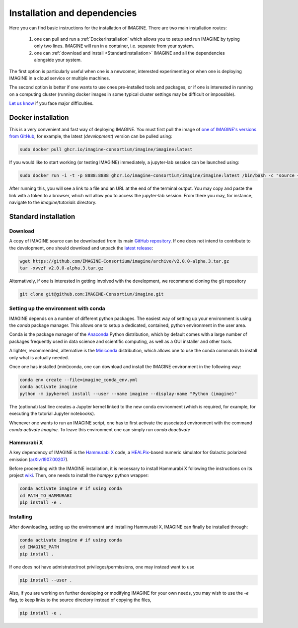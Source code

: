 *****************************
Installation and dependencies
*****************************

Here you can find basic instructions for the installation of IMAGINE.
There are two main installation routes:

  1. one can pull and run a :ref:`DockerInstallation` which allows
     you to setup and run IMAGINE by typing only two lines.
     IMAGINE will run in a container, i.e. separate from your system.
  2. one can :ref:`download and install <StandardInstallation>` IMAGINE and all
     the dependencies alongside your system.

The first option is particularly useful when one is a newcomer, interested
experimenting or when one is deploying IMAGINE in a cloud service or multiple
machines.

The second option is better if one wants to use ones pre-installed tools and
packages, or if one is interested in running on a computing cluster (running
docker images in some typical cluster settings may be difficult or impossible).

`Let us know <https://github.com/IMAGINE-Consortium/imagine/issues/new>`_
if you face major difficulties.

.. _DockerInstallation:

Docker installation
-------------------

This is a very convenient and fast way of deploying IMAGINE. You must first
pull the image of `one of IMAGINE's versions from GitHub <https://github.com/IMAGINE-Consortium/imagine/packages/327300/versions>`_, for example, the latest (*development*) version can be pulled
using:

.. code-block:: console

    sudo docker pull ghcr.io/imagine-consortium/imagine/imagine:latest

If you would like to start working (or testing IMAGINE) immediately, a
jupyter-lab session can be launched using:

.. code-block:: console

    sudo docker run -i -t -p 8888:8888 ghcr.io/imagine-consortium/imagine/imagine:latest /bin/bash -c "source ~/jupyterlab.bash"

After running this, you will see a link to a file and an URL at the end of the terminal output.
You may copy and paste the link with a token to a browser,
which will allow you to access the jupyter-lab session. From there you may,
for instance, navigate to the `imagine/tutorials` directory.


.. _StandardInstallation:

Standard installation
---------------------

Download
^^^^^^^^

A copy of IMAGINE source can be downloaded from its main
`GitHub repository <https://github.com/IMAGINE-Consortium/imagine/>`_.
If one does not intend to contribute to the development, one should download
and unpack the
`latest release <https://github.com/IMAGINE-Consortium/imagine/releases/latest>`_:

.. code-block:: console

    wget https://github.com/IMAGINE-Consortium/imagine/archive/v2.0.0-alpha.3.tar.gz
    tar -xvvzf v2.0.0-alpha.3.tar.gz


Alternatively, if one is interested in getting involved with the development,
we recommend cloning the git repository

.. code-block:: console

    git clone git@github.com:IMAGINE-Consortium/imagine.git



Setting up the environment with conda
^^^^^^^^^^^^^^^^^^^^^^^^^^^^^^^^^^^^^

IMAGINE depends on a number of different python packages. The easiest way of
setting up your environment is using the *conda* package manager. This allows
one to setup a dedicated, contained, python environment in the user area.

Conda is the package manager of the `Anaconda <https://www.anaconda.com/>`_
Python distribution, which by default comes with a large number of packages
frequently used in data science and scientific computing, as well as a GUI
installer and other tools.

A lighter, recommended, alternative is the
`Miniconda <https://docs.conda.io/en/latest/miniconda.html>`_ distribution,
which allows one to use the conda commands to install only what is actually
needed.

Once one has installed (mini)conda, one can download and install the IMAGINE
environment in the following way:

.. code-block:: console

    conda env create --file=imagine_conda_env.yml
    conda activate imagine
    python -m ipykernel install --user --name imagine --display-name "Python (imagine)"

The (optional) last line creates a Jupyter kernel linked to the new conda
environment (which is required, for example, for executing the tutorial
Jupyter notebooks).

Whenever one wants to run an IMAGINE script, one has to first activate the
associated environment with the command `conda activate imagine`.
To leave this environment one can simply run `conda deactivate`


Hammurabi X
^^^^^^^^^^^

A key dependency of IMAGINE is the
`Hammurabi X <https://github.com/hammurabi-dev/hammurabiX>`_ code,
a `HEALPix <https://healpix.jpl.nasa.gov/>`_-based
numeric simulator for Galactic polarized emission
(`arXiv:1907.00207 <https://arxiv.org/abs/1907.00207>`_).

Before proceeding with the IMAGINE installation, it is necessary to install
Hammurabi X following the instructions on its project
`wiki <https://github.com/hammurabi-dev/hammurabiX/wiki>`_.
Then, one needs to install the `hampyx` python wrapper:

.. code-block:: console

    conda activate imagine # if using conda
    cd PATH_TO_HAMMURABI
    pip install -e .


Installing
^^^^^^^^^^

After downloading, setting up the environment and installing Hammurabi X,
IMAGINE can finally be installed through:

.. code-block:: console

    conda activate imagine # if using conda
    cd IMAGINE_PATH
    pip install .

If one does not have admistrator/root privileges/permissions, one may instead
want to use

.. code-block:: console

    pip install --user .

Also, if you are working on further developing or modifying IMAGINE for your own needs, you may wish to use the `-e` flag, to keep links to the source directory instead of copying the files,

.. code-block:: console

    pip install -e .



